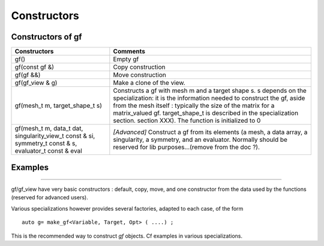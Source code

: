 .. highlight:: c

.. _gf_constr:

Constructors
====================

Constructors of gf
---------------------------


+--------------------------------+-------------------------------------------------------------------------------------------------------------------+
| Constructors                   | Comments                                                                                                          |
+================================+===================================================================================================================+
| gf()                           | Empty gf                                                                                                          |
+--------------------------------+-------------------------------------------------------------------------------------------------------------------+
| gf(const gf &)                 | Copy construction                                                                                                 |
+--------------------------------+-------------------------------------------------------------------------------------------------------------------+
| gf(gf &&)                      | Move construction                                                                                                 |
+--------------------------------+-------------------------------------------------------------------------------------------------------------------+
| gf(gf_view & g)                | Make a clone of the view.                                                                                         |
+--------------------------------+-------------------------------------------------------------------------------------------------------------------+
| gf(mesh_t m, target_shape_t s) | Constructs a gf with mesh m and a target shape s. s depends on the specialization: it is                          |
|                                | the information needed to construct the gf, aside from the mesh itself : typically the                            |
|                                | size of the matrix for a matrix_valued gf. target_shape_t is described in the                                     |
|                                | specialization section. section XXX). The function is initialized to 0                                            |
+--------------------------------+-------------------------------------------------------------------------------------------------------------------+
| gf(mesh_t m,                   | *[Advanced]* Construct a gf from its elements (a mesh, a data array, a singularity, a symmetry, and an evaluator. |
| data_t dat,                    | Normally should be reserved for lib purposes...(remove from the doc ?).                                           |
| singularity_view_t const & si, |                                                                                                                   |
| symmetry_t const & s,          |                                                                                                                   |
| evaluator_t const & eval       |                                                                                                                   |
+--------------------------------+-------------------------------------------------------------------------------------------------------------------+



Examples
------------

.. compileblock::

    #include <triqs/gfs.hpp>
    using triqs::gfs::gf; using triqs::gfs::matrix; 
    using triqs::gfs::vector; using triqs::gfs::permutation; 
    int main(){
      
      // A 3d gf of long, C ordering, no option
      gf<long, 3> A3(1,2,3);
      
      // A 2d gf of double, C ordering, with explicit Bound Checking
      gf<double, 2> B(1,2);

      // a matrix of long
      matrix<long> M(2,2);
      
      // a vector of double
      vector<double> V(10);

      // gfs with custom TraversalOrder  

      // C-style
      gf<long, 3, 0, permutation(2,1,0)> A0(2,3,4);       
      gf<long, 3, 0> A0b; // same type but empty      
     
      // Fortran-style
      gf<long, 3, TRAVERSAL_ORDER_FORTRAN> A4 (2,3,4);
      gf<long, 3, 0, permutation(0,1,2)> A1b; //same type but empty      

      // custom :  (i,j,k)  : index j is fastest, then k, then i
      gf<long, 3, 0, permutation(1,0,2)> A2(2,3,4); 
    }
   

-------------------------------

gf/gf_view have very basic constructors : 
default, copy, move, and one constructor from the data used by the functions (reserved for advanced users).

Various specializations however provides several factories, adapted to each case, of the form ::

  auto g= make_gf<Variable, Target, Opt> ( ....) ;

This is the recommended way to construct `gf` objects.
Cf examples in various specializations.


